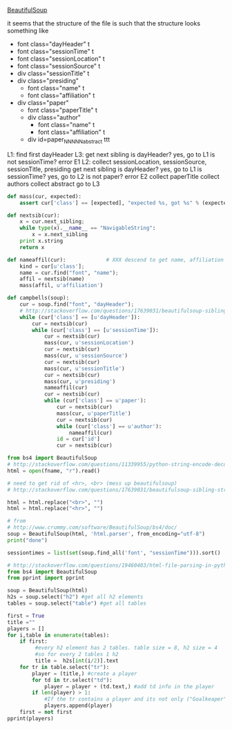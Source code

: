 [[http://www.crummy.com/software/BeautifulSoup/][BeautifulSoup]]

it seems that the structure of the file is such that the structure
looks something like

- font class="dayHeader" t
- font class="sessionTime" t
- font class="sessionLocation" t
- font class="sessionSource" t
- div class="sessionTitle" t
- div class="presiding"
  - font class="name" t
  - font class="affiliation" t
- div class="paper"
  - font class="paperTitle" t
  - div class="author"
    - font class="name" t
    - font class="affiliation" t
  - div id=paper_NNNNN_abstract ttt

L1:
find first dayHeader
L3:
get next sibling
is dayHeader?  yes, go to L1
is not sessionTime? error E1
L2:
collect sessionLocation, sessionSource, sessionTitle, presiding
get next sibling
is dayHeader?  yes, go to L1
is sessionTime?  yes, go to L2
is not paper?  error E2
collect paperTitle
collect authors
collect abstract
go to L3

#+BEGIN_SRC python :var fname="aea-2016-assa-prelim.html" :session py
  def mass(cur, expected):
      assert cur['class'] == [expected], "expected %s, got %s" % (expected, cur['class'])

  def nextsib(cur):
      x = cur.next_sibling;
      while type(x).__name__ == "NavigableString":
          x = x.next_sibling
      print x.string
      return x

  def nameaffil(cur):             # XXX descend to get name, affiliation
      kind = cur[u'class'];
      name = cur.find("font", "name");
      affil = nextsib(name)
      mass(affil, u'affiliation')

  def campbells(soup):
      cur = soup.find("font", "dayHeader");
      # http://stackoverflow.com/questions/17639031/beautifulsoup-sibling-structure-with-br-tags
      while (cur['class'] == [u'dayHeader']):
          cur = nextsib(cur)
          while (cur['class'] == [u'sessionTime']):
              cur = nextsib(cur)
              mass(cur, u'sessionLocation')
              cur = nextsib(cur)
              mass(cur, u'sessionSource')
              cur = nextsib(cur)
              mass(cur, u'sessionTitle')
              cur = nextsib(cur)
              mass(cur, u'presiding')
              nameaffil(cur)
              cur = nextsib(cur)
              while (cur['class'] == u'paper'):
                  cur = nextsib(cur)
                  mass(cur, u'paperTitle')
                  cur = nextsib(cur)
                  while (cur['class'] == u'author'):
                      nameaffil(cur)
                  id = cur['id']
                  cur = nextsib(cur)
#+END_SRC

#+RESULTS:


#+BEGIN_SRC python :var fname="aea-2016-assa-prelim.html" :session py
  from bs4 import BeautifulSoup
  # http://stackoverflow.com/questions/11339955/python-string-encode-decode
  html = open(fname, "r").read()

  # need to get rid of <hr>, <br> (mess up beautifulsoup)
  # http://stackoverflow.com/questions/17639031/beautifulsoup-sibling-structure-with-br-tags

  html = html.replace("<br>", "")
  html = html.replace("<hr>", "")

  # from
  # http://www.crummy.com/software/BeautifulSoup/bs4/doc/
  soup = BeautifulSoup(html, 'html.parser', from_encoding="utf-8")
  print("done")

  sessiontimes = list(set(soup.find_all('font', "sessionTime"))).sort()
#+END_SRC

#+RESULTS:


#+BEGIN_SRC python :var html="file:aea-2016-assa-prelim.html"
# http://stackoverflow.com/questions/19460403/html-file-parsing-in-python
from bs4 import BeautifulSoup
from pprint import pprint

soup = BeautifulSoup(html)
h2s = soup.select("h2") #get all h2 elements
tables = soup.select("table") #get all tables

first = True
title =""
players = []
for i,table in enumerate(tables):
    if first:
         #every h2 element has 2 tables. table size = 8, h2 size = 4
         #so for every 2 tables 1 h2
         title =  h2s[int(i/2)].text
    for tr in table.select("tr"):
        player = (title,) #create a player
        for td in tr.select("td"):
            player = player + (td.text,) #add td info in the player
        if len(player) > 1: 
            #If the tr contains a player and its not only ("Goalkeaper") add it
            players.append(player)
    first = not first
pprint(players)
#+END_SRC

#+RESULTS:
: None

